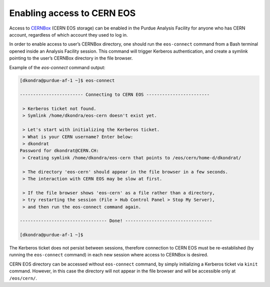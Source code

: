 Enabling access to CERN EOS
============================

Access to `CERNBox <https://cernbox.cern.ch>`_ (CERN EOS storage) can be enabled in the Purdue Analysis Facility
for anyone who has CERN account, regardless of which account they used to log in. 

In order to enable access to user’s CERNBox directory, one should run the ``eos-connect`` command from a Bash
terminal opened inside an Analysis Facility session. This command will trigger Kerberos authentication,
and create a symlink pointing to the user’s CERNBox directory in the file browser.

Example of the `eos-connect` command output:

.. code-block:: shell

    [dkondra@purdue-af-1 ~]$ eos-connect
    
    ------------------------ Connecting to CERN EOS ------------------------
    
     > Kerberos ticket not found.
     > Symlink /home/dkondra/eos-cern doesn't exist yet.
    
     > Let's start with initializing the Kerberos ticket.
     > What is your CERN username? Enter below:
     > dkondrat
    Password for dkondrat@CERN.CH: 
     > Creating symlink /home/dkondra/eos-cern that points to /eos/cern/home-d/dkondrat/
    
     > The directory 'eos-cern' should appear in the file browser in a few seconds.
     > The interaction with CERN EOS may be slow at first.
    
     > If the file browser shows 'eos-cern' as a file rather than a directory,
     > try restarting the session (File > Hub Control Panel > Stop My Server),
     > and then run the eos-connect command again.
    
    --------------------------------- Done! ---------------------------------
    
    [dkondra@purdue-af-1 ~]$

    

The Kerberos ticket does not persist between sessions, therefore connection to CERN EOS must be re-established
(by running the ``eos-connect`` command) in each new session where access to CERNBox is desired.

CERN EOS directory can be accessed without ``eos-connect`` command, by simply initializing a
Kerberos ticket via ``kinit`` command. However, in this case the directory will not appear in
the file browser and will be accessible only at ``/eos/cern/``.